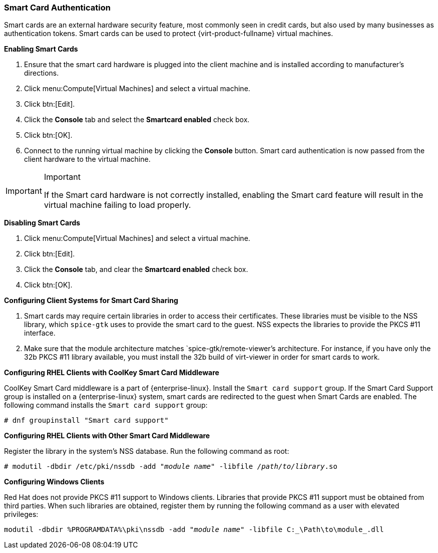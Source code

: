 [[Enabling_and_Disabling_Smartcards]]
=== Smart Card Authentication

Smart cards are an external hardware security feature, most commonly seen in credit cards, but also used by many businesses as authentication tokens. Smart cards can be used to protect {virt-product-fullname} virtual machines.


*Enabling Smart Cards*

. Ensure that the smart card hardware is plugged into the client machine and is installed according to manufacturer's directions.
. Click menu:Compute[Virtual Machines] and select a virtual machine.
. Click btn:[Edit].
. Click the *Console* tab and select the *Smartcard enabled* check box.
. Click btn:[OK].
. Connect to the running virtual machine by clicking the *Console* button. Smart card authentication is now passed from the client hardware to the virtual machine.



[IMPORTANT]
====
Important

If the Smart card hardware is not correctly installed, enabling the Smart card feature will result in the virtual machine failing to load properly.
====


*Disabling Smart Cards*

. Click menu:Compute[Virtual Machines] and select a virtual machine.
. Click btn:[Edit].
. Click the *Console* tab, and clear the *Smartcard enabled* check box.
. Click btn:[OK].




*Configuring Client Systems for Smart Card Sharing*

. Smart cards may require certain libraries in order to access their certificates. These libraries must be visible to the NSS library, which `spice-gtk` uses to provide the smart card to the guest. NSS expects the libraries to provide the PKCS #11 interface.
. Make sure that the module architecture matches `spice-gtk/remote-viewer`'s architecture. For instance, if you have only the 32b PKCS #11 library available, you must install the 32b build of virt-viewer in order for smart cards to work.




*Configuring RHEL Clients with CoolKey Smart Card Middleware*

CoolKey Smart Card middleware is a part of {enterprise-linux}. Install the `Smart card support` group. If the Smart Card Support group is installed on a {enterprise-linux} system, smart cards are redirected to the guest when Smart Cards are enabled. The following command installs the `Smart card support` group: 

[options="nowrap" subs="normal"]
----
# dnf groupinstall "Smart card support"
----




*Configuring RHEL Clients with Other Smart Card Middleware*

Register the library in the system's NSS database. Run the following command as root: 

[options="nowrap" subs="normal"]
----
# modutil -dbdir /etc/pki/nssdb -add "_module name_" -libfile _/path/to/library_.so
----




*Configuring Windows Clients*

Red Hat does not provide PKCS #11 support to Windows clients. Libraries that provide PKCS #11 support must be obtained from third parties. When such libraries are obtained, register them by running the following command as a user with elevated privileges: 

[options="nowrap" subs="normal"]
----
modutil -dbdir %PROGRAMDATA%\pki\nssdb -add "_module name_" -libfile C:_\Path\to\module_.dll
----

